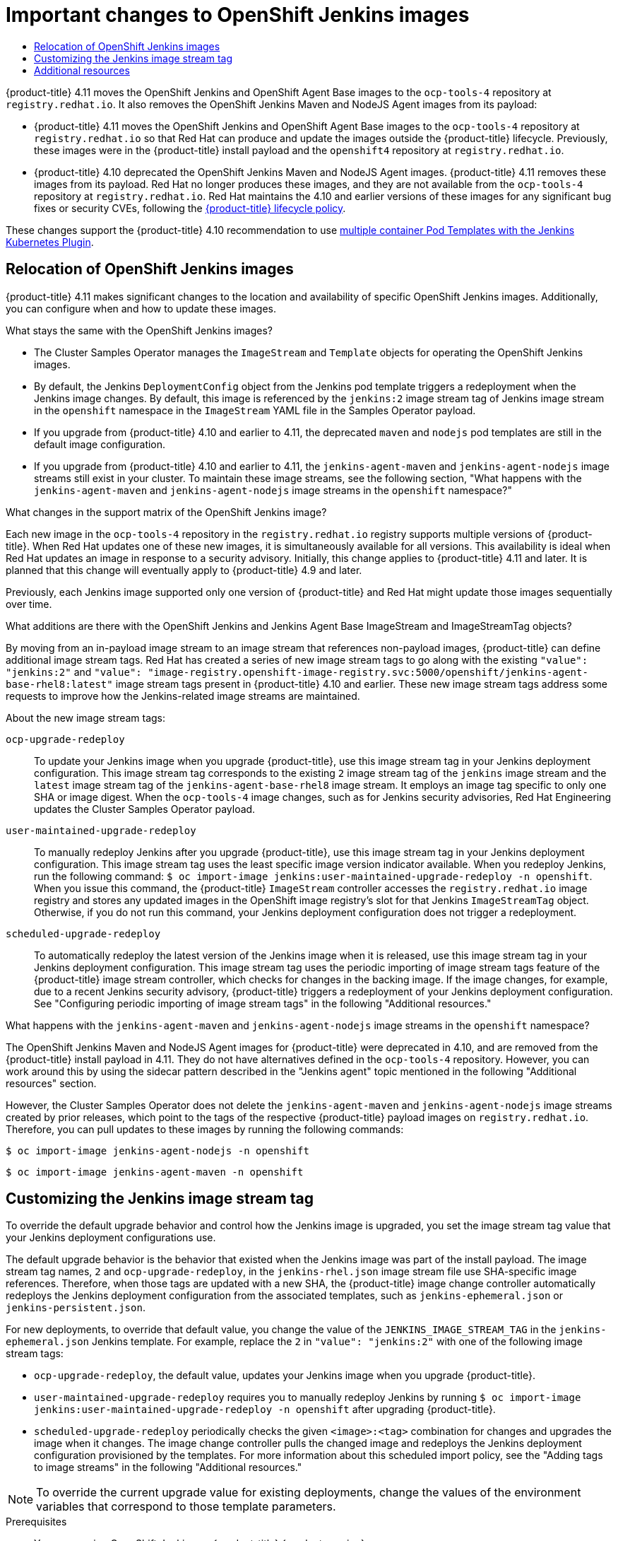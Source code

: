 :_mod-docs-content-type: ASSEMBLY
[id="important-changes-to-openshift-jenkins-images"]
= Important changes to OpenShift Jenkins images
// The {product-title} attribute provides the context-sensitive name of the relevant OpenShift distribution, for example, "OpenShift Container Platform" or "OKD". The {product-version} attribute provides the product version relative to the distribution, for example "4.9".
// {product-title} and {product-version} are parsed when AsciiBinder queries the _distro_map.yml file in relation to the base branch of a pull request.
// See https://github.com/openshift/openshift-docs/blob/main/contributing_to_docs/doc_guidelines.adoc#product-name-and-version for more information on this topic.
// Other common attributes are defined in the following lines:
:data-uri:
:icons:
:experimental:
:toc: macro
:toc-title:
:imagesdir: images
:prewrap!:
:op-system-first: Red Hat Enterprise Linux CoreOS (RHCOS)
:op-system: RHCOS
:op-system-lowercase: rhcos
:op-system-base: RHEL
:op-system-base-full: Red Hat Enterprise Linux (RHEL)
:op-system-version: 8.x
:tsb-name: Template Service Broker
:kebab: image:kebab.png[title="Options menu"]
:rh-openstack-first: Red Hat OpenStack Platform (RHOSP)
:rh-openstack: RHOSP
:ai-full: Assisted Installer
:ai-version: 2.3
:cluster-manager-first: Red Hat OpenShift Cluster Manager
:cluster-manager: OpenShift Cluster Manager
:cluster-manager-url: link:https://console.redhat.com/openshift[OpenShift Cluster Manager Hybrid Cloud Console]
:cluster-manager-url-pull: link:https://console.redhat.com/openshift/install/pull-secret[pull secret from the Red Hat OpenShift Cluster Manager]
:insights-advisor-url: link:https://console.redhat.com/openshift/insights/advisor/[Insights Advisor]
:hybrid-console: Red Hat Hybrid Cloud Console
:hybrid-console-second: Hybrid Cloud Console
:oadp-first: OpenShift API for Data Protection (OADP)
:oadp-full: OpenShift API for Data Protection
:oc-first: pass:quotes[OpenShift CLI (`oc`)]
:product-registry: OpenShift image registry
:rh-storage-first: Red Hat OpenShift Data Foundation
:rh-storage: OpenShift Data Foundation
:rh-rhacm-first: Red Hat Advanced Cluster Management (RHACM)
:rh-rhacm: RHACM
:rh-rhacm-version: 2.8
:sandboxed-containers-first: OpenShift sandboxed containers
:sandboxed-containers-operator: OpenShift sandboxed containers Operator
:sandboxed-containers-version: 1.3
:sandboxed-containers-version-z: 1.3.3
:sandboxed-containers-legacy-version: 1.3.2
:cert-manager-operator: cert-manager Operator for Red Hat OpenShift
:secondary-scheduler-operator-full: Secondary Scheduler Operator for Red Hat OpenShift
:secondary-scheduler-operator: Secondary Scheduler Operator
// Backup and restore
:velero-domain: velero.io
:velero-version: 1.11
:launch: image:app-launcher.png[title="Application Launcher"]
:mtc-short: MTC
:mtc-full: Migration Toolkit for Containers
:mtc-version: 1.8
:mtc-version-z: 1.8.0
// builds (Valid only in 4.11 and later)
:builds-v2title: Builds for Red Hat OpenShift
:builds-v2shortname: OpenShift Builds v2
:builds-v1shortname: OpenShift Builds v1
//gitops
:gitops-title: Red Hat OpenShift GitOps
:gitops-shortname: GitOps
:gitops-ver: 1.1
:rh-app-icon: image:red-hat-applications-menu-icon.jpg[title="Red Hat applications"]
//pipelines
:pipelines-title: Red Hat OpenShift Pipelines
:pipelines-shortname: OpenShift Pipelines
:pipelines-ver: pipelines-1.12
:pipelines-version-number: 1.12
:tekton-chains: Tekton Chains
:tekton-hub: Tekton Hub
:artifact-hub: Artifact Hub
:pac: Pipelines as Code
//odo
:odo-title: odo
//OpenShift Kubernetes Engine
:oke: OpenShift Kubernetes Engine
//OpenShift Platform Plus
:opp: OpenShift Platform Plus
//openshift virtualization (cnv)
:VirtProductName: OpenShift Virtualization
:VirtVersion: 4.14
:KubeVirtVersion: v0.59.0
:HCOVersion: 4.14.0
:CNVNamespace: openshift-cnv
:CNVOperatorDisplayName: OpenShift Virtualization Operator
:CNVSubscriptionSpecSource: redhat-operators
:CNVSubscriptionSpecName: kubevirt-hyperconverged
:delete: image:delete.png[title="Delete"]
//distributed tracing
:DTProductName: Red Hat OpenShift distributed tracing platform
:DTShortName: distributed tracing platform
:DTProductVersion: 2.9
:JaegerName: Red Hat OpenShift distributed tracing platform (Jaeger)
:JaegerShortName: distributed tracing platform (Jaeger)
:JaegerVersion: 1.47.0
:OTELName: Red Hat OpenShift distributed tracing data collection
:OTELShortName: distributed tracing data collection
:OTELOperator: Red Hat OpenShift distributed tracing data collection Operator
:OTELVersion: 0.81.0
:TempoName: Red Hat OpenShift distributed tracing platform (Tempo)
:TempoShortName: distributed tracing platform (Tempo)
:TempoOperator: Tempo Operator
:TempoVersion: 2.1.1
//logging
:logging-title: logging subsystem for Red Hat OpenShift
:logging-title-uc: Logging subsystem for Red Hat OpenShift
:logging: logging subsystem
:logging-uc: Logging subsystem
//serverless
:ServerlessProductName: OpenShift Serverless
:ServerlessProductShortName: Serverless
:ServerlessOperatorName: OpenShift Serverless Operator
:FunctionsProductName: OpenShift Serverless Functions
//service mesh v2
:product-dedicated: Red Hat OpenShift Dedicated
:product-rosa: Red Hat OpenShift Service on AWS
:SMProductName: Red Hat OpenShift Service Mesh
:SMProductShortName: Service Mesh
:SMProductVersion: 2.4.4
:MaistraVersion: 2.4
//Service Mesh v1
:SMProductVersion1x: 1.1.18.2
//Windows containers
:productwinc: Red Hat OpenShift support for Windows Containers
// Red Hat Quay Container Security Operator
:rhq-cso: Red Hat Quay Container Security Operator
// Red Hat Quay
:quay: Red Hat Quay
:sno: single-node OpenShift
:sno-caps: Single-node OpenShift
//TALO and Redfish events Operators
:cgu-operator-first: Topology Aware Lifecycle Manager (TALM)
:cgu-operator-full: Topology Aware Lifecycle Manager
:cgu-operator: TALM
:redfish-operator: Bare Metal Event Relay
//Formerly known as CodeReady Containers and CodeReady Workspaces
:openshift-local-productname: Red Hat OpenShift Local
:openshift-dev-spaces-productname: Red Hat OpenShift Dev Spaces
// Factory-precaching-cli tool
:factory-prestaging-tool: factory-precaching-cli tool
:factory-prestaging-tool-caps: Factory-precaching-cli tool
:openshift-networking: Red Hat OpenShift Networking
// TODO - this probably needs to be different for OKD
//ifdef::openshift-origin[]
//:openshift-networking: OKD Networking
//endif::[]
// logical volume manager storage
:lvms-first: Logical volume manager storage (LVM Storage)
:lvms: LVM Storage
//Operator SDK version
:osdk_ver: 1.31.0
//Operator SDK version that shipped with the previous OCP 4.x release
:osdk_ver_n1: 1.28.0
//Next-gen (OCP 4.14+) Operator Lifecycle Manager, aka "v1"
:olmv1: OLM 1.0
:olmv1-first: Operator Lifecycle Manager (OLM) 1.0
:ztp-first: GitOps Zero Touch Provisioning (ZTP)
:ztp: GitOps ZTP
:3no: three-node OpenShift
:3no-caps: Three-node OpenShift
:run-once-operator: Run Once Duration Override Operator
// Web terminal
:web-terminal-op: Web Terminal Operator
:devworkspace-op: DevWorkspace Operator
:secrets-store-driver: Secrets Store CSI driver
:secrets-store-operator: Secrets Store CSI Driver Operator
//AWS STS
:sts-first: Security Token Service (STS)
:sts-full: Security Token Service
:sts-short: STS
//Cloud provider names
//AWS
:aws-first: Amazon Web Services (AWS)
:aws-full: Amazon Web Services
:aws-short: AWS
//GCP
:gcp-first: Google Cloud Platform (GCP)
:gcp-full: Google Cloud Platform
:gcp-short: GCP
//alibaba cloud
:alibaba: Alibaba Cloud
// IBM Cloud VPC
:ibmcloudVPCProductName: IBM Cloud VPC
:ibmcloudVPCRegProductName: IBM(R) Cloud VPC
// IBM Cloud
:ibm-cloud-bm: IBM Cloud Bare Metal (Classic)
:ibm-cloud-bm-reg: IBM Cloud(R) Bare Metal (Classic)
// IBM Power
:ibmpowerProductName: IBM Power
:ibmpowerRegProductName: IBM(R) Power
// IBM zSystems
:ibmzProductName: IBM Z
:ibmzRegProductName: IBM(R) Z
:linuxoneProductName: IBM(R) LinuxONE
//Azure
:azure-full: Microsoft Azure
:azure-short: Azure
//vSphere
:vmw-full: VMware vSphere
:vmw-short: vSphere
//Oracle
:oci-first: Oracle(R) Cloud Infrastructure
:oci: OCI
:ocvs-first: Oracle(R) Cloud VMware Solution (OCVS)
:ocvs: OCVS
:context: important-changes-to-openshift-jenkins-images

toc::[]

{product-title} 4.11 moves the OpenShift Jenkins and OpenShift Agent Base images to the `ocp-tools-4` repository at `registry.redhat.io`. It also removes the OpenShift Jenkins Maven and NodeJS Agent images from its payload:

* {product-title} 4.11 moves the OpenShift Jenkins and OpenShift Agent Base images to the `ocp-tools-4` repository at `registry.redhat.io` so that Red Hat can produce and update the images outside the {product-title} lifecycle. Previously, these images were in the {product-title} install payload and the `openshift4` repository at `registry.redhat.io`.

* {product-title} 4.10 deprecated the OpenShift Jenkins Maven and NodeJS Agent images. {product-title} 4.11 removes these images from its payload. Red Hat no longer produces these images, and they are not available from the `ocp-tools-4` repository at `registry.redhat.io`. Red Hat maintains the 4.10 and earlier versions of these images for any significant bug fixes or security CVEs, following the link:https://access.redhat.com/support/policy/updates/openshift[{product-title} lifecycle policy].

These changes support the {product-title} 4.10 recommendation to use xref:../../cicd/jenkins/images-other-jenkins.adoc#images-other-jenkins-config-kubernetes_images-other-jenkins[multiple container Pod Templates with the Jenkins Kubernetes Plugin].

:leveloffset: +1

// Module included in the following assemblies:
//
// * cicd/jenkins/important-changes-to-openshift-jenkins-images.adoc
:_mod-docs-content-type: CONCEPT

[id="relocation-of-openshift-jenkins-images_{context}"]
= Relocation of OpenShift Jenkins images

{product-title} 4.11 makes significant changes to the location and availability of specific OpenShift Jenkins images. Additionally, you can configure when and how to update these images.

.What stays the same with the OpenShift Jenkins images?

* The Cluster Samples Operator manages the `ImageStream` and `Template` objects for operating the OpenShift Jenkins images.
* By default, the Jenkins `DeploymentConfig` object from the Jenkins pod template triggers a redeployment when the Jenkins image changes. By default, this image is referenced by the `jenkins:2` image stream tag of Jenkins image stream in the `openshift` namespace in the `ImageStream` YAML file in the Samples Operator payload.
* If you upgrade from {product-title} 4.10 and earlier to 4.11, the deprecated `maven` and `nodejs` pod templates are still in the default image configuration.
* If you upgrade from {product-title} 4.10 and earlier to 4.11, the `jenkins-agent-maven` and `jenkins-agent-nodejs` image streams still exist in your cluster. To maintain these image streams, see the following section, "What happens with the `jenkins-agent-maven` and `jenkins-agent-nodejs` image streams in the `openshift` namespace?"

.What changes in the support matrix of the OpenShift Jenkins image?

Each new image in the `ocp-tools-4` repository in the `registry.redhat.io` registry supports multiple versions of {product-title}. When Red Hat updates one of these new images, it is simultaneously available for all versions. This availability is ideal when Red Hat updates an image in response to a security advisory. Initially, this change applies to {product-title} 4.11 and later. It is planned that this change will eventually apply to {product-title} 4.9 and later.

Previously, each Jenkins image supported only one version of {product-title} and Red Hat might update those images sequentially over time.

.What additions are there with the OpenShift Jenkins and Jenkins Agent Base ImageStream and ImageStreamTag objects?

By moving from an in-payload image stream to an image stream that references non-payload images, {product-title} can define additional image stream tags. Red Hat has created a series of new image stream tags to go along with the existing `"value": "jenkins:2"` and `"value": "image-registry.openshift-image-registry.svc:5000/openshift/jenkins-agent-base-rhel8:latest"` image stream tags present in {product-title} 4.10 and earlier. These new image stream tags address some requests to improve how the Jenkins-related image streams are maintained.

About the new image stream tags:

`ocp-upgrade-redeploy`:: To update your Jenkins image when you upgrade {product-title}, use this image stream tag in your Jenkins deployment configuration. This image stream tag corresponds to the existing `2` image stream tag of the `jenkins` image stream and the `latest` image stream tag of the `jenkins-agent-base-rhel8` image stream. It employs an image tag specific to only one SHA or image digest. When the `ocp-tools-4` image changes, such as for Jenkins security advisories, Red Hat Engineering updates the Cluster Samples Operator payload.

`user-maintained-upgrade-redeploy`:: To manually redeploy Jenkins after you upgrade {product-title}, use this image stream tag in your Jenkins deployment configuration. This image stream tag uses the least specific image version indicator available. When you redeploy Jenkins, run the following command: `$ oc import-image jenkins:user-maintained-upgrade-redeploy -n openshift`. When you issue this command, the {product-title} `ImageStream` controller accesses the `registry.redhat.io` image registry and stores any updated images in the {product-registry}'s slot for that Jenkins `ImageStreamTag` object. Otherwise, if you do not run this command, your Jenkins deployment configuration does not trigger a redeployment.

`scheduled-upgrade-redeploy`:: To automatically redeploy the latest version of the Jenkins image when it is released, use this image stream tag in your Jenkins deployment configuration. This image stream tag uses the periodic importing of image stream tags feature of the {product-title} image stream controller, which checks for changes in the backing image. If the image changes, for example, due to a recent Jenkins security advisory, {product-title} triggers a redeployment of your Jenkins deployment configuration. See "Configuring periodic importing of image stream tags" in the following "Additional resources."


.What happens with the `jenkins-agent-maven` and `jenkins-agent-nodejs` image streams in the `openshift` namespace?

The OpenShift Jenkins Maven and NodeJS Agent images for {product-title} were deprecated in 4.10, and are removed from the {product-title} install payload in 4.11. They do not have alternatives defined in the `ocp-tools-4` repository. However, you can work around this by using the sidecar pattern described in the "Jenkins agent" topic mentioned in the following "Additional resources" section.

However, the Cluster Samples Operator does not delete the `jenkins-agent-maven` and `jenkins-agent-nodejs` image streams created by prior releases, which point to the tags of the respective {product-title} payload images on `registry.redhat.io`. Therefore, you can pull updates to these images by running the following commands:

[source,terminal]
----
$ oc import-image jenkins-agent-nodejs -n openshift
----

[source,terminal]
----
$ oc import-image jenkins-agent-maven -n openshift
----

:leveloffset!:

:leveloffset: +1

// Module included in the following assemblies:
//
// * cicd/jenkins/important-changes-to-openshift-jenkins-images.adoc
:_mod-docs-content-type: PROCEDURE

[id="customizing-the-jenkins-image-stream-tag_{context}"]
= Customizing the Jenkins image stream tag

To override the default upgrade behavior and control how the Jenkins image is upgraded, you set the image stream tag value that your Jenkins deployment configurations use.

The default upgrade behavior is the behavior that existed when the Jenkins image was part of the install payload. The image stream tag names, `2` and `ocp-upgrade-redeploy`, in the `jenkins-rhel.json` image stream file use SHA-specific image references. Therefore, when those tags are updated with a new SHA, the {product-title} image change controller automatically redeploys the Jenkins deployment configuration from the associated templates, such as `jenkins-ephemeral.json` or `jenkins-persistent.json`.

For new deployments, to override that default value, you change the value of the  `JENKINS_IMAGE_STREAM_TAG` in the `jenkins-ephemeral.json` Jenkins template. For example, replace the `2` in `"value": "jenkins:2"` with one of the following image stream tags:

* `ocp-upgrade-redeploy`, the default value, updates your Jenkins image when you upgrade {product-title}.
* `user-maintained-upgrade-redeploy` requires you to manually redeploy Jenkins by running `$ oc import-image jenkins:user-maintained-upgrade-redeploy -n openshift` after upgrading {product-title}.
* `scheduled-upgrade-redeploy` periodically checks the given `<image>:<tag>` combination for changes and upgrades the image when it changes. The image change controller pulls the changed image and redeploys the Jenkins deployment configuration provisioned by the templates. For more information about this scheduled import policy, see the "Adding tags to image streams" in the following "Additional resources."

[NOTE]
====
To override the current upgrade value for existing deployments, change the values of the environment variables that correspond to those template parameters.
====

.Prerequisites

* You are running OpenShift Jenkins on {product-title} {product-version}.
* You know the namespace where OpenShift Jenkins is deployed.

.Procedure

* Set the image stream tag value, replacing `<namespace>` with namespace where OpenShift Jenkins is deployed and `<image_stream_tag>` with an image stream tag:
+
.Example
[source,terminal]
----
$ oc patch dc jenkins -p '{"spec":{"triggers":[{"type":"ImageChange","imageChangeParams":{"automatic":true,"containerNames":["jenkins"],"from":{"kind":"ImageStreamTag","namespace":"<namespace>","name":"jenkins:<image_stream_tag>"}}}]}}'
----
+
[TIP]
====
Alternatively, to edit the Jenkins deployment configuration YAML, enter `$ oc edit dc/jenkins -n <namespace>` and update the `value: 'jenkins:<image_stream_tag>'` line.
====

:leveloffset!:

[role="_additional-resources"]
[id="additional-resources_important-changes-to-openshift-jenkins-images_{context}"]
== Additional resources

* xref:../../openshift_images/managing_images/tagging-images.adoc#images-add-tags-to-imagestreams_tagging-images[Adding tags to image streams]
* xref:../../openshift_images/image-streams-manage.adoc#images-imagestream-import_image-streams-managing[Configuring periodic importing of image stream tags]
* xref:../../cicd/jenkins/images-other-jenkins-agent.adoc#images-other-jenkins-agent[Jenkins agent]
* link:https://catalog.redhat.com/software/containers/search?q=Jenkins%202&p=1[Certified `jenkins` images]
* link:https://catalog.redhat.com/software/containers/search?q=Jenkins%20Agent%20Base&p=1[Certified `jenkins-agent-base` images]
* link:https://catalog.redhat.com/software/containers/search?q=jenkins-agent-maven&p=1[Certified `jenkins-agent-maven` images]
// Writer, remove this line in 4.12
* link:https://catalog.redhat.com/software/containers/search?q=jenkins-agent-nodejs&p=1[Certified `jenkins-agent-nodejs` images]
// Writer, remove this line in 4.12

//# includes=_attributes/common-attributes,modules/relocation-of-openshift-jenkins-images,modules/customizing-the-jenkins-image-stream-tag
